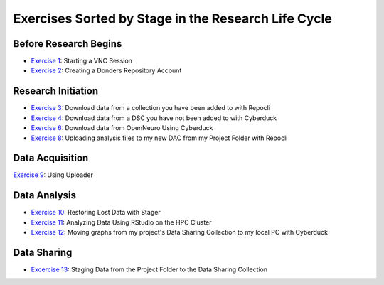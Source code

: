 Exercises Sorted by Stage in the Research Life Cycle
**************

.. _Exercise 1: https://rdm.dccn.nl/docs/4_hpc/4_3.html
.. _Exercise 2: https://rdm.dccn.nl/docs/6_initiation/6_2/6_2_1.html
.. _Exercise 3: https://rdm.dccn.nl/docs/6_initiation/6_2/6_2_3.html
.. _Exercise 4: https://rdm.dccn.nl/docs/6_initiation/6_2/6_2_4.html
.. _Exercise 6: https://rdm.dccn.nl/docs/6_initiation/6_3/6_3_2.html
.. _Exercise 7: https://rdm.dccn.nl/docs/6_initiation/6_4/6_4_1.html
.. _Exercise 8: https://rdm.dccn.nl/docs/6_initiation/6_4/6_4_2.html
.. _Exercise 9: https://rdm.dccn.nl/docs/7_acquisition/7_2/7_2_1.html
.. _Exercise 10: https://rdm.dccn.nl/docs/8_analysis/8_3/8_3_1.html
.. _Exercise 11: https://rdm.dccn.nl/docs/8_analysis/8_3/8_3_2.html
.. _Exercise 12: https://rdm.dccn.nl/docs/8_analysis/8_3/8_3_3.html
.. _Excercise 13: https://rdm.dccn.nl/docs/9_sharing/9_3/9_3_2.html

Before Research Begins
======

* `Exercise 1`_: Starting a VNC Session
* `Exercise 2`_: Creating a Donders Repository Account

Research Initiation
============

* `Exercise 3`_: Download data from a collection you have been added to with Repocli
* `Exercise 4`_: Download data from a DSC you have not been added to with Cyberduck
* `Exercise 6`_: Download data from OpenNeuro Using Cyberduck
* `Exercise 8`_: Uploading analysis files to my new DAC from my Project Folder with Repocli

Data Acquisition
==============

`Exercise 9`_: Using Uploader

Data Analysis
============

* `Exercise 10`_: Restoring Lost Data with Stager
* `Exercise 11`_: Analyzing Data Using RStudio on the HPC Cluster
* `Exercise 12`_: Moving graphs from my project's Data Sharing Collection to my local PC with Cyberduck

Data Sharing
========

* `Excercise 13`_: Staging Data from the Project Folder to the Data Sharing Collection